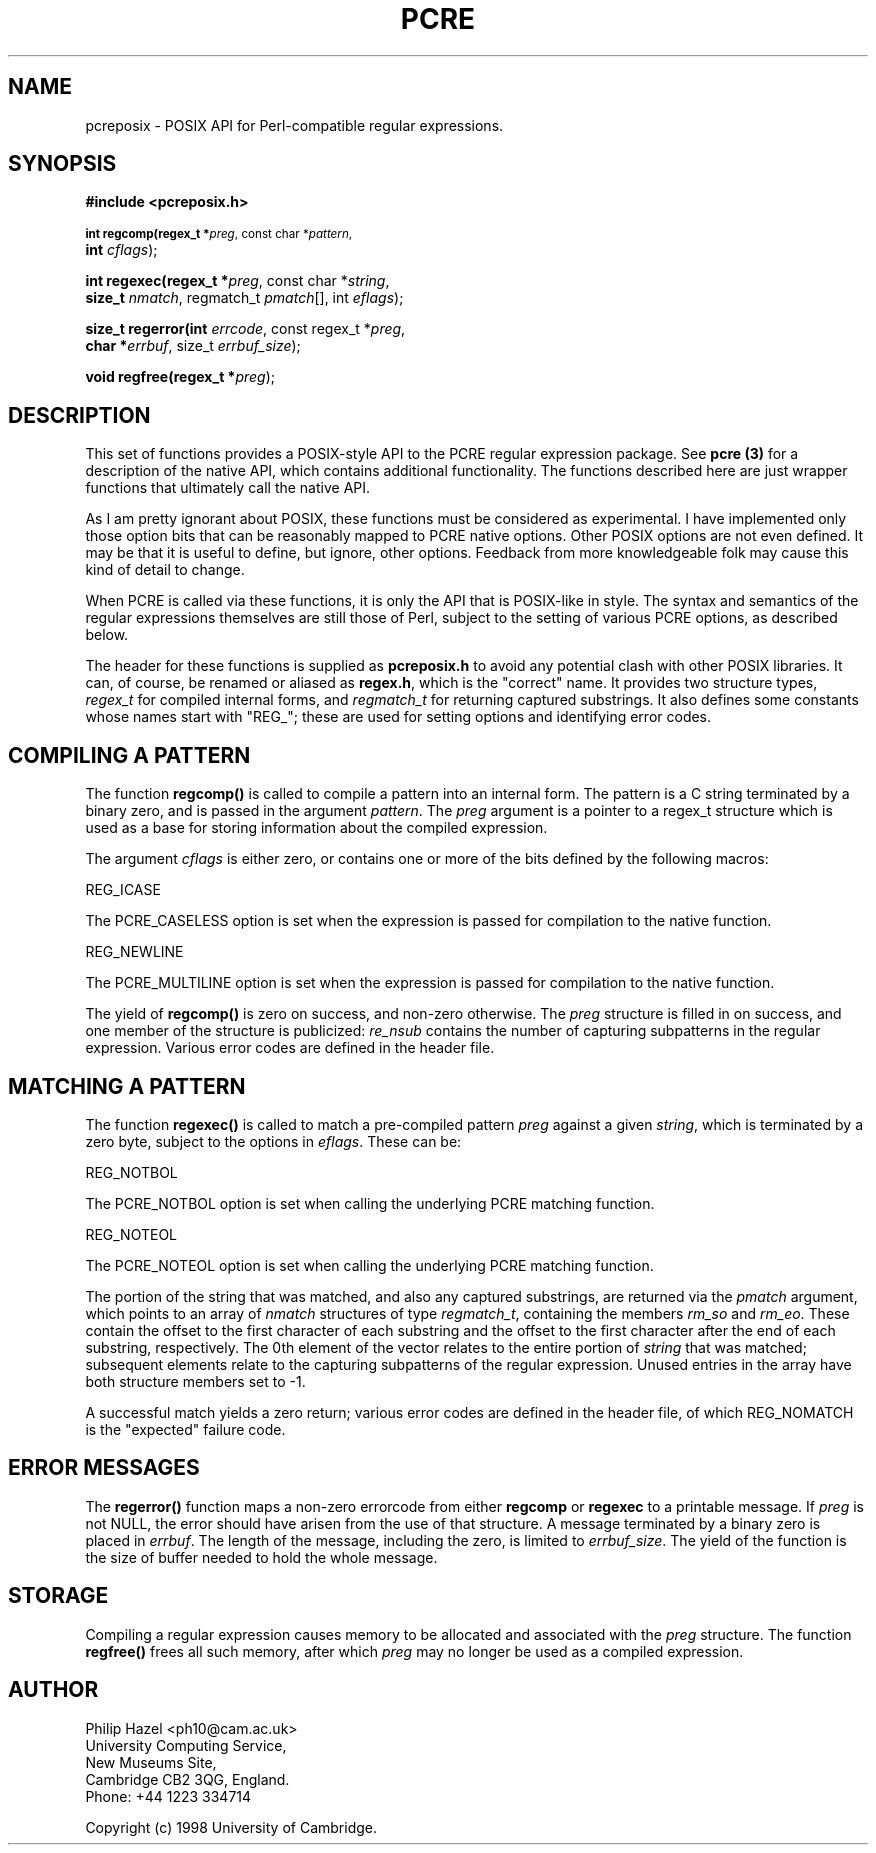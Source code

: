 .TH PCRE 3
.SH NAME
pcreposix - POSIX API for Perl-compatible regular expressions.
.SH SYNOPSIS
.B #include <pcreposix.h>
.PP
.SM
.br
.B int regcomp(regex_t *\fIpreg\fR, const char *\fIpattern\fR,
.ti +5n
.B int \fIcflags\fR);
.PP
.br
.B int regexec(regex_t *\fIpreg\fR, const char *\fIstring\fR,
.ti +5n
.B size_t \fInmatch\fR, regmatch_t \fIpmatch\fR[], int \fIeflags\fR);
.PP
.br
.B size_t regerror(int \fIerrcode\fR, const regex_t *\fIpreg\fR,
.ti +5n
.B char *\fIerrbuf\fR, size_t \fIerrbuf_size\fR);
.PP
.br
.B void regfree(regex_t *\fIpreg\fR);


.SH DESCRIPTION
This set of functions provides a POSIX-style API to the PCRE regular expression
package. See \fBpcre (3)\fR for a description of the native API, which contains
additional functionality. The functions described here are just wrapper
functions that ultimately call the native API.

As I am pretty ignorant about POSIX, these functions must be considered as
experimental. I have implemented only those option bits that can be reasonably
mapped to PCRE native options. Other POSIX options are not even defined. It may
be that it is useful to define, but ignore, other options. Feedback from more
knowledgeable folk may cause this kind of detail to change.

When PCRE is called via these functions, it is only the API that is POSIX-like
in style. The syntax and semantics of the regular expressions themselves are
still those of Perl, subject to the setting of various PCRE options, as
described below.

The header for these functions is supplied as \fBpcreposix.h\fR to avoid any
potential clash with other POSIX libraries. It can, of course, be renamed or
aliased as \fBregex.h\fR, which is the "correct" name. It provides two
structure types, \fIregex_t\fR for compiled internal forms, and
\fIregmatch_t\fR for returning captured substrings. It also defines some
constants whose names start with "REG_"; these are used for setting options and
identifying error codes.


.SH COMPILING A PATTERN

The function \fBregcomp()\fR is called to compile a pattern into an
internal form. The pattern is a C string terminated by a binary zero, and
is passed in the argument \fIpattern\fR. The \fIpreg\fR argument is a pointer
to a regex_t structure which is used as a base for storing information about
the compiled expression.

The argument \fIcflags\fR is either zero, or contains one or more of the bits
defined by the following macros:

  REG_ICASE

The PCRE_CASELESS option is set when the expression is passed for compilation
to the native function.

  REG_NEWLINE

The PCRE_MULTILINE option is set when the expression is passed for compilation
to the native function.

The yield of \fBregcomp()\fR is zero on success, and non-zero otherwise. The
\fIpreg\fR structure is filled in on success, and one member of the structure
is publicized: \fIre_nsub\fR contains the number of capturing subpatterns in
the regular expression. Various error codes are defined in the header file.


.SH MATCHING A PATTERN
The function \fBregexec()\fR is called to match a pre-compiled pattern
\fIpreg\fR against a given \fIstring\fR, which is terminated by a zero byte,
subject to the options in \fIeflags\fR. These can be:

  REG_NOTBOL

The PCRE_NOTBOL option is set when calling the underlying PCRE matching
function.

  REG_NOTEOL

The PCRE_NOTEOL option is set when calling the underlying PCRE matching
function.

The portion of the string that was matched, and also any captured substrings,
are returned via the \fIpmatch\fR argument, which points to an array of
\fInmatch\fR structures of type \fIregmatch_t\fR, containing the members
\fIrm_so\fR and \fIrm_eo\fR. These contain the offset to the first character of
each substring and the offset to the first character after the end of each
substring, respectively. The 0th element of the vector relates to the entire
portion of \fIstring\fR that was matched; subsequent elements relate to the
capturing subpatterns of the regular expression. Unused entries in the array
have both structure members set to -1.

A successful match yields a zero return; various error codes are defined in the
header file, of which REG_NOMATCH is the "expected" failure code.


.SH ERROR MESSAGES
The \fBregerror()\fR function maps a non-zero errorcode from either
\fBregcomp\fR or \fBregexec\fR to a printable message. If \fIpreg\fR is not
NULL, the error should have arisen from the use of that structure. A message
terminated by a binary zero is placed in \fIerrbuf\fR. The length of the
message, including the zero, is limited to \fIerrbuf_size\fR. The yield of the
function is the size of buffer needed to hold the whole message.


.SH STORAGE
Compiling a regular expression causes memory to be allocated and associated
with the \fIpreg\fR structure. The function \fBregfree()\fR frees all such
memory, after which \fIpreg\fR may no longer be used as a compiled expression.


.SH AUTHOR
Philip Hazel <ph10@cam.ac.uk>
.br
University Computing Service,
.br
New Museums Site,
.br
Cambridge CB2 3QG, England.
.br
Phone: +44 1223 334714

Copyright (c) 1998 University of Cambridge.
